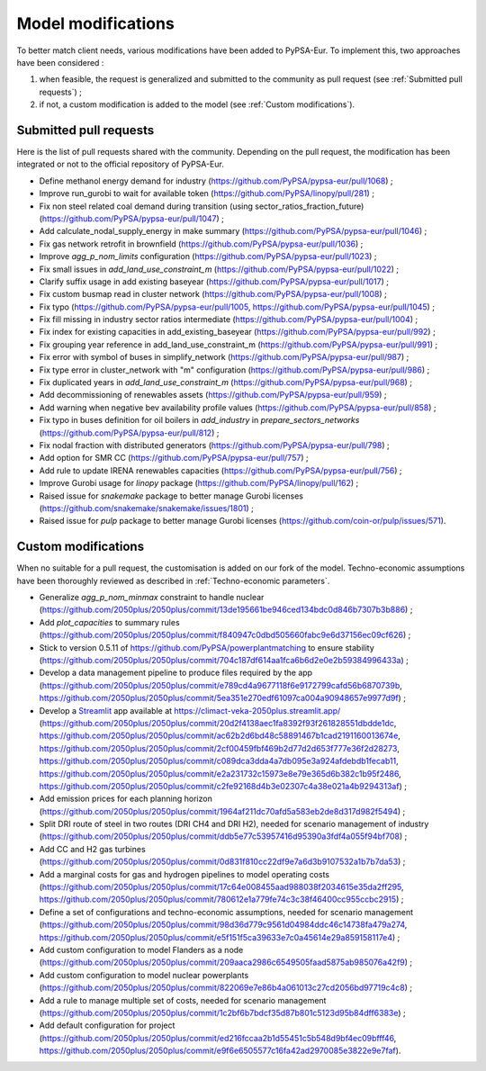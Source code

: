 ..
  SPDX-FileCopyrightText: 2019-2023 The PyPSA-Eur Authors

  SPDX-License-Identifier: CC-BY-4.0

.. _veka_configurations:

##########################################
Model modifications
##########################################


To better match client needs, various modifications have been added to PyPSA-Eur.
To implement this, two approaches have been considered :

1. when feasible, the request is generalized and submitted to the community as pull request (see :ref:`Submitted pull requests`) ;
2. if not, a custom modification is added to the model (see :ref:`Custom modifications`).

Submitted pull requests
===========================

Here is the list of pull requests shared with the community. Depending on the pull request, the modification has been integrated or not to the official repository of PyPSA-Eur.

- Define methanol energy demand for industry (https://github.com/PyPSA/pypsa-eur/pull/1068) ;
- Improve run_gurobi to wait for available token (https://github.com/PyPSA/linopy/pull/281) ;
- Fix non steel related coal demand during transition (using sector_ratios_fraction_future) (https://github.com/PyPSA/pypsa-eur/pull/1047) ;
- Add calculate_nodal_supply_energy in make summary (https://github.com/PyPSA/pypsa-eur/pull/1046) ;
- Fix gas network retrofit in brownfield (https://github.com/PyPSA/pypsa-eur/pull/1036) ;
- Improve `agg_p_nom_limits` configuration (https://github.com/PyPSA/pypsa-eur/pull/1023) ;
- Fix small issues in `add_land_use_constraint_m` (https://github.com/PyPSA/pypsa-eur/pull/1022) ;
- Clarify suffix usage in add existing baseyear (https://github.com/PyPSA/pypsa-eur/pull/1017) ;
- Fix custom busmap read in cluster network (https://github.com/PyPSA/pypsa-eur/pull/1008) ;
- Fix typo (https://github.com/PyPSA/pypsa-eur/pull/1005, https://github.com/PyPSA/pypsa-eur/pull/1045) ;
- Fix fill missing in industry sector ratios intermediate (https://github.com/PyPSA/pypsa-eur/pull/1004) ;
- Fix index for existing capacities in add_existing_baseyear (https://github.com/PyPSA/pypsa-eur/pull/992) ;
- Fix grouping year reference in add_land_use_constraint_m (https://github.com/PyPSA/pypsa-eur/pull/991) ;
- Fix error with symbol of buses in simplify_network (https://github.com/PyPSA/pypsa-eur/pull/987) ;
- Fix type error in cluster_network with "m" configuration (https://github.com/PyPSA/pypsa-eur/pull/986) ;
- Fix duplicated years in `add_land_use_constraint_m` (https://github.com/PyPSA/pypsa-eur/pull/968) ;
- Add decommissioning of renewables assets (https://github.com/PyPSA/pypsa-eur/pull/959) ;
- Add warning when negative bev availability profile values (https://github.com/PyPSA/pypsa-eur/pull/858) ;
- Fix typo in buses definition for oil boilers in `add_industry` in `prepare_sectors_networks` (https://github.com/PyPSA/pypsa-eur/pull/812) ;
- Fix nodal fraction with distributed generators (https://github.com/PyPSA/pypsa-eur/pull/798) ;
- Add option for SMR CC (https://github.com/PyPSA/pypsa-eur/pull/757) ;
- Add rule to update IRENA renewables capacities (https://github.com/PyPSA/pypsa-eur/pull/756) ;
- Improve Gurobi usage for `linopy` package (https://github.com/PyPSA/linopy/pull/162) ;
- Raised issue for `snakemake` package to better manage Gurobi licenses (https://github.com/snakemake/snakemake/issues/1801) ;
- Raised issue for `pulp` package to better manage Gurobi licenses (https://github.com/coin-or/pulp/issues/571).

Custom modifications
===========================

When no suitable for a pull request, the customisation is added on our fork of the model. Techno-economic assumptions have been thoroughly reviewed as described in :ref:`Techno-economic parameters`.

- Generalize `agg_p_nom_minmax` constraint to handle nuclear (https://github.com/2050plus/2050plus/commit/13de195661be946ced134bdc0d846b7307b3b886) ;
- Add `plot_capacities` to summary rules (https://github.com/2050plus/2050plus/commit/f840947c0dbd505660fabc9e6d37156ec09cf626) ;
- Stick to version 0.5.11 of https://github.com/PyPSA/powerplantmatching to ensure stability (https://github.com/2050plus/2050plus/commit/704c187df614aa1fca6b6d2e0e2b59384996433a) ;
- Develop a data management pipeline to produce files required by the app (https://github.com/2050plus/2050plus/commit/e789cd4a9677118f6e9172799cafd56b6870739b, https://github.com/2050plus/2050plus/commit/5ea351e270edf61097ca004a90948657e9977d9f) ;
- Develop a `Streamlit <https://streamlit.io/>`_ app available at https://climact-veka-2050plus.streamlit.app/ (https://github.com/2050plus/2050plus/commit/20d2f4138aec1fa8392f93f261828551dbdde1dc, https://github.com/2050plus/2050plus/commit/ac62b2d6bd48c58891467b1cad2191160013674e, https://github.com/2050plus/2050plus/commit/2cf00459fbf469b2d77d2d653f777e36f2d28273, https://github.com/2050plus/2050plus/commit/c089dca3dda4a7db095e3a924afdebdb1fecab11, https://github.com/2050plus/2050plus/commit/e2a231732c15973e8e79e365d6b382c1b95f2486, https://github.com/2050plus/2050plus/commit/c2fe92168d4b3e02307c4a38e021a4b9294313af) ;
- Add emission prices for each planning horizon (https://github.com/2050plus/2050plus/commit/1964af211dc70afd5a583eb2de8d317d982f5494) ;
- Split DRI route of steel in two routes (DRI CH4 and DRI H2), needed for scenario management of industry (https://github.com/2050plus/2050plus/commit/ddb5e77c53957416d95390a3fdf4a055f94bf708) ;
- Add CC and H2 gas turbines (https://github.com/2050plus/2050plus/commit/0d831f810cc22df9e7a6d3b9107532a1b7b7da53) ;
- Add a marginal costs for gas and hydrogen pipelines to model operating costs (https://github.com/2050plus/2050plus/commit/17c64e008455aad988038f2034615e35da2ff295, https://github.com/2050plus/2050plus/commit/780612e1a779fe74c3c38f46400cc955ccbc2915) ;
- Define a set of configurations and techno-economic assumptions, needed for scenario management (https://github.com/2050plus/2050plus/commit/98d36d779c9561d04984ddc46c14738fa479a274, https://github.com/2050plus/2050plus/commit/e5f151f5ca39633e7c0a45614e29a859158117e4) ;
- Add custom configuration to model Flanders as a node (https://github.com/2050plus/2050plus/commit/209aaca2986c6549505faad5875ab985076a42f9) ;
- Add custom configuration to model nuclear powerplants (https://github.com/2050plus/2050plus/commit/822069e7e86b4a061013c27cd2056bd97719c4c8) ;
- Add a rule to manage multiple set of costs, needed for scenario management (https://github.com/2050plus/2050plus/commit/1c2bf6b7bdcf35d87b801c5123d95b84dff6383e) ;
- Add default configuration for project (https://github.com/2050plus/2050plus/commit/ed216fccaa2b1d55451c5b548d9bf4ec09bfff46, https://github.com/2050plus/2050plus/commit/e9f6e6505577c16fa42ad2970085e3822e9e7faf).


